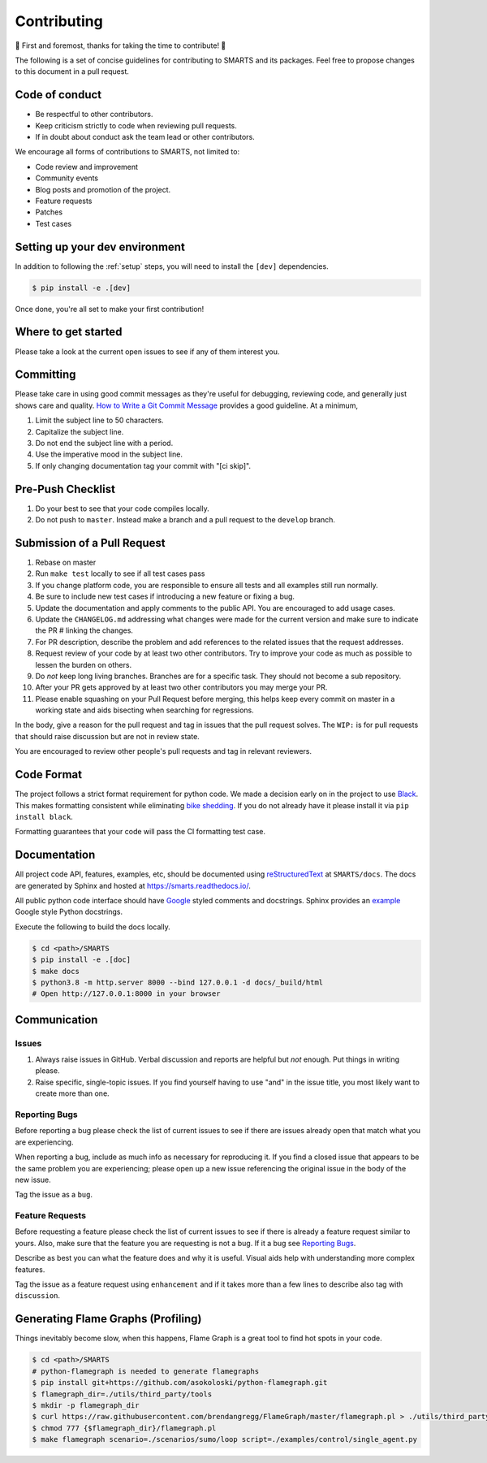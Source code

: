 .. _contributing:

Contributing
============

🎉 First and foremost, thanks for taking the time to contribute! 🎉

The following is a set of concise guidelines for contributing to SMARTS and its packages. Feel free to propose changes to this document in a pull request.

Code of conduct
---------------

+ Be respectful to other contributors. 
+ Keep criticism strictly to code when reviewing pull requests.
+ If in doubt about conduct ask the team lead or other contributors.

We encourage all forms of contributions to SMARTS, not limited to:

+ Code review and improvement
+ Community events
+ Blog posts and promotion of the project.
+ Feature requests
+ Patches
+ Test cases

Setting up your dev environment
-------------------------------

In addition to following the :ref:`setup` steps, you will need to install the ``[dev]`` dependencies.

.. code-block:: bash

    $ pip install -e .[dev]

Once done, you're all set to make your first contribution!

Where to get started
--------------------

Please take a look at the current open issues to see if any of them interest you.

Committing
----------

Please take care in using good commit messages as they're useful for debugging, reviewing code, and generally just shows care and quality. `How to Write a Git Commit Message <https://chris.beams.io/posts/git-commit/>`_ provides a good guideline. At a minimum,

1. Limit the subject line to 50 characters.
2. Capitalize the subject line.
3. Do not end the subject line with a period.
4. Use the imperative mood in the subject line.
5. If only changing documentation tag your commit with "[ci skip]".

Pre-Push Checklist
------------------

1. Do your best to see that your code compiles locally.
2. Do not push to ``master``. Instead make a branch and a pull request to the ``develop`` branch.

Submission of a Pull Request
----------------------------

1. Rebase on master
2. Run ``make test`` locally to see if all test cases pass
3. If you change platform code, you are responsible to ensure all tests and all examples still run normally.   
4. Be sure to include new test cases if introducing a new feature or fixing a bug.
5. Update the documentation and apply comments to the public API. You are encouraged to add usage cases.
6. Update the ``CHANGELOG.md`` addressing what changes were made for the current version and make sure to indicate the PR # linking the changes.   
7. For PR description, describe the problem and add references to the related issues that the request addresses.
8. Request review of your code by at least two other contributors. Try to improve your code as much as possible to lessen the burden on others.
9. Do *not* keep long living branches. Branches are for a specific task. They should not become a sub repository.
10. After your PR gets approved by at least two other contributors you may merge your PR. 
11. Please enable squashing on your Pull Request before merging, this helps keep every commit on master in a working state and aids bisecting when searching for regressions.

In the body, give a reason for the pull request and tag in issues that the pull request solves. The ``WIP:`` is for pull requests that should raise discussion but are not in review state.

You are encouraged to review other people's pull requests and tag in relevant reviewers.

Code Format
-----------

The project follows a strict format requirement for python code. We made a decision early on in the project to use `Black <https://github.com/psf/black>`_. This makes formatting consistent while eliminating `bike shedding <http://bikeshed.com/>`_.
If you do not already have it please install it via ``pip install black``.

Formatting guarantees that your code will pass the CI formatting test case.

Documentation
-------------

All project code API, features, examples, etc, should be documented using `reStructuredText <https://www.sphinx-doc.org/>`_ at ``SMARTS/docs``. The docs are generated by Sphinx and hosted at `https://smarts.readthedocs.io/ <https://smarts.readthedocs.io/en/rtd/>`_.

All public python code interface should have `Google <https://google.github.io/styleguide/pyguide.html#s3.8-comments-and-docstrings>`_ styled comments and docstrings. Sphinx provides an `example <https://www.sphinx-doc.org/en/master/usage/extensions/example_google.html>`_ Google style Python docstrings.

Execute the following to build the docs locally.

.. code-block:: bash
    
    $ cd <path>/SMARTS
    $ pip install -e .[doc]
    $ make docs
    $ python3.8 -m http.server 8000 --bind 127.0.0.1 -d docs/_build/html
    # Open http://127.0.0.1:8000 in your browser

Communication
-------------

Issues
^^^^^^

1. Always raise issues in GitHub. Verbal discussion and reports are helpful but *not* enough. Put things in writing please.
2. Raise specific, single-topic issues. If you find yourself having to use "and" in the issue title, you most likely want to create more than one.

Reporting Bugs
^^^^^^^^^^^^^^

Before reporting a bug please check the list of current issues to see if there are issues already open that match what you are experiencing.

When reporting a bug, include as much info as necessary for reproducing it. If you find a closed issue that appears to be the same problem you are experiencing; please open up a new issue referencing the original issue in the body of the new issue.

Tag the issue as a ``bug``.

Feature Requests
^^^^^^^^^^^^^^^^

Before requesting a feature please check the list of current issues to see if there is already a feature request similar to yours. Also, make sure that the feature you are requesting is not a bug. If it a bug see `Reporting Bugs`_.

Describe as best you can what the feature does and why it is useful. Visual aids help with understanding more complex features.

Tag the issue as a feature request using ``enhancement`` and if it takes more than a few lines to describe also tag with ``discussion``.

Generating Flame Graphs (Profiling)
-----------------------------------

Things inevitably become slow, when this happens, Flame Graph is a great tool to find hot spots in your code.

.. code-block:: bash

    $ cd <path>/SMARTS
    # python-flamegraph is needed to generate flamegraphs
    $ pip install git+https://github.com/asokoloski/python-flamegraph.git
    $ flamegraph_dir=./utils/third_party/tools
    $ mkdir -p flamegraph_dir
    $ curl https://raw.githubusercontent.com/brendangregg/FlameGraph/master/flamegraph.pl > ./utils/third_party/tools/flamegraph.pl
    $ chmod 777 {$flamegraph_dir}/flamegraph.pl
    $ make flamegraph scenario=./scenarios/sumo/loop script=./examples/control/single_agent.py
